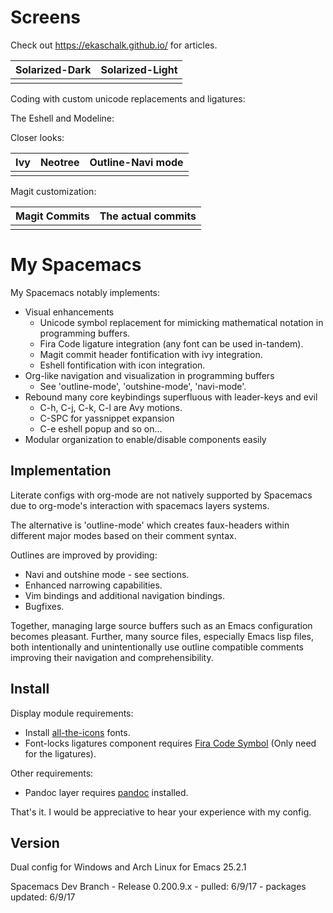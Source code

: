 * Screens
Check out [[https://ekaschalk.github.io/]] for articles.

| Solarized-Dark                   |  Solarized-Light                       |
|----------------------------------+----------------------------------------|
| [[file:./imgs/spacemacs/coding.png]] | [[file:./imgs/spacemacs/coding-light.png]] |

Coding with custom unicode replacements and ligatures:

[[file:./imgs/spacemacs/python-code.png]]
[[file:./imgs/spacemacs/hy-code.png]]

The Eshell and Modeline:

[[file:./imgs/spacemacs/eshell.png]]

Closer looks:

| Ivy                           | Neotree                           | Outline-Navi mode              |
|-------------------------------+-----------------------------------+--------------------------------|
| [[file:./imgs/spacemacs/ivy.png]] | [[file:./imgs/spacemacs/neotree.png]] | [[file:./imgs/spacemacs/navi.png]] |

Magit customization:

| Magit Commits                           | The actual commits                  |
|-----------------------------------------+-------------------------------------|
| [[file:./imgs/spacemacs/magit-symbols.png]] | [[file:./imgs/spacemacs/magit-raw.png]] |

* My Spacemacs
My Spacemacs notably implements:
- Visual enhancements
  - Unicode symbol replacement for mimicking mathematical notation in
     programming buffers.
  - Fira Code ligature integration (any font can be used in-tandem).
  - Magit commit header fontification with ivy integration.
  - Eshell fontification with icon integration.
- Org-like navigation and visualization in programming buffers
  - See 'outline-mode', 'outshine-mode', 'navi-mode'.
- Rebound many core keybindings superfluous with leader-keys and evil
  - C-h, C-j, C-k, C-l are Avy motions.
  - C-SPC for yassnippet expansion
  - C-e eshell popup and so on...
- Modular organization to enable/disable components easily

** Implementation
Literate configs with org-mode are not natively supported by Spacemacs due to
org-mode's interaction with spacemacs layers systems.

The alternative is 'outline-mode' which creates faux-headers within different
major modes based on their comment syntax.

Outlines are improved by providing:
- Navi and outshine mode - see sections.
- Enhanced narrowing capabilities.
- Vim bindings and additional navigation bindings.
- Bugfixes.

Together, managing large source buffers such as an Emacs configuration becomes
pleasant. Further, many source files, especially Emacs lisp files, both
intentionally and unintentionally use outline compatible comments improving
their navigation and comprehensibility.

** Install

Display module requirements:
- Install [[https://github.com/domtronn/all-the-icons.el][all-the-icons]] fonts.
- Font-locks ligatures component requires [[https://github.com/tonsky/FiraCode][Fira Code Symbol]] (Only need for the
  ligatures).

Other requirements:
- Pandoc layer requires [[http://pandoc.org/][pandoc]] installed.

That's it. I would be appreciative to hear your experience with my config.

** Version
Dual config for Windows and Arch Linux for Emacs 25.2.1

Spacemacs Dev Branch - Release 0.200.9.x - pulled: 6/9/17 - packages updated: 6/9/17
